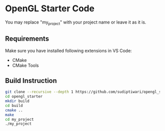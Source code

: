 * OpenGL Starter Code
  You may replace "my_project" with your project name or leave it as it is.

** Requirements
Make sure you have installed following extensions in VS Code:
- CMake
- CMake Tools

** Build Instruction
#+begin_src bash
git clone --recursive --depth 1 https://github.com/sudiptiwari/opengl_starter.git
cd opengl_starter
mkdir build
cd build
cmake ..
make
cd my_project
./my_project
#+end_src


